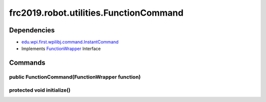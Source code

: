 ====================================
frc2019.robot.utilities.FunctionCommand
====================================

------------
Dependencies
------------
- `edu.wpi.first.wpilibj.command.InstantCommand <http://first.wpi.edu/FRC/roborio/release/docs/java/edu/wpi/first/wpilibj/command/InstantCommand.html>`_
- Implements `FunctionWrapper <https://2019-documentation.readthedocs.io/en/latest/Class%20Documentation/utilities/FunctionWrapper.html>`_ Interface
--------
Commands
--------

~~~~~~~~~~~~~~~~~~~~~~~~~~~~~~~~~~~~~~~~~~~~~~~~
public FunctionCommand(FunctionWrapper function)
~~~~~~~~~~~~~~~~~~~~~~~~~~~~~~~~~~~~~~~~~~~~~~~~

~~~~~~~~~~~~~~~~~~~~~~~~~~~
protected void initialize()
~~~~~~~~~~~~~~~~~~~~~~~~~~~

